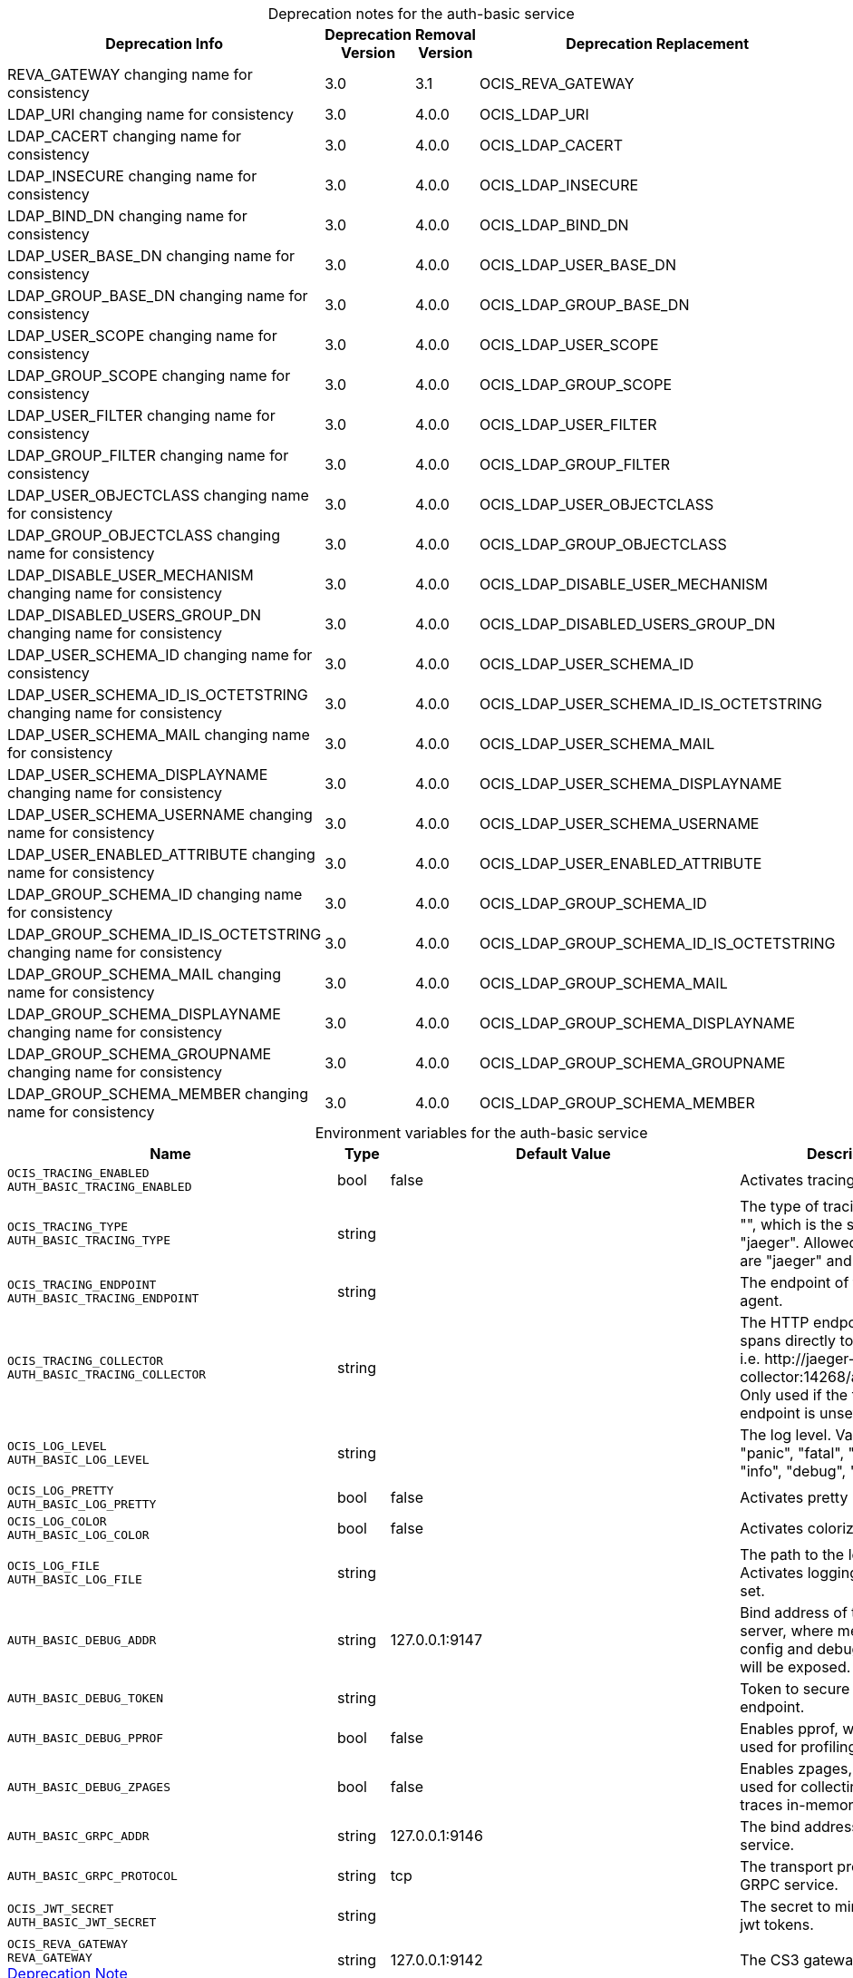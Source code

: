 // set the attribute to true or leave empty, true without any quotes.

:show-deprecation: true

ifeval::[{show-deprecation} == true]

[#deprecation-note-2023-07-25-11-00-37]
[caption=]
.Deprecation notes for the auth-basic service
[width="100%",cols="~,~,~,~",options="header"]
|===
| Deprecation Info
| Deprecation Version
| Removal Version
| Deprecation Replacement

| REVA_GATEWAY changing name for consistency
| 3.0
| 3.1
| OCIS_REVA_GATEWAY

| LDAP_URI changing name for consistency
| 3.0
| 4.0.0
| OCIS_LDAP_URI

| LDAP_CACERT changing name for consistency
| 3.0
| 4.0.0
| OCIS_LDAP_CACERT

| LDAP_INSECURE changing name for consistency
| 3.0
| 4.0.0
| OCIS_LDAP_INSECURE

| LDAP_BIND_DN changing name for consistency
| 3.0
| 4.0.0
| OCIS_LDAP_BIND_DN

| LDAP_USER_BASE_DN changing name for consistency
| 3.0
| 4.0.0
| OCIS_LDAP_USER_BASE_DN

| LDAP_GROUP_BASE_DN changing name for consistency
| 3.0
| 4.0.0
| OCIS_LDAP_GROUP_BASE_DN

| LDAP_USER_SCOPE changing name for consistency
| 3.0
| 4.0.0
| OCIS_LDAP_USER_SCOPE

| LDAP_GROUP_SCOPE changing name for consistency
| 3.0
| 4.0.0
| OCIS_LDAP_GROUP_SCOPE

| LDAP_USER_FILTER changing name for consistency
| 3.0
| 4.0.0
| OCIS_LDAP_USER_FILTER

| LDAP_GROUP_FILTER changing name for consistency
| 3.0
| 4.0.0
| OCIS_LDAP_GROUP_FILTER

| LDAP_USER_OBJECTCLASS changing name for consistency
| 3.0
| 4.0.0
| OCIS_LDAP_USER_OBJECTCLASS

| LDAP_GROUP_OBJECTCLASS changing name for consistency
| 3.0
| 4.0.0
| OCIS_LDAP_GROUP_OBJECTCLASS

| LDAP_DISABLE_USER_MECHANISM changing name for consistency
| 3.0
| 4.0.0
| OCIS_LDAP_DISABLE_USER_MECHANISM

| LDAP_DISABLED_USERS_GROUP_DN changing name for consistency
| 3.0
| 4.0.0
| OCIS_LDAP_DISABLED_USERS_GROUP_DN

| LDAP_USER_SCHEMA_ID changing name for consistency
| 3.0
| 4.0.0
| OCIS_LDAP_USER_SCHEMA_ID

| LDAP_USER_SCHEMA_ID_IS_OCTETSTRING changing name for consistency
| 3.0
| 4.0.0
| OCIS_LDAP_USER_SCHEMA_ID_IS_OCTETSTRING

| LDAP_USER_SCHEMA_MAIL changing name for consistency
| 3.0
| 4.0.0
| OCIS_LDAP_USER_SCHEMA_MAIL

| LDAP_USER_SCHEMA_DISPLAYNAME changing name for consistency
| 3.0
| 4.0.0
| OCIS_LDAP_USER_SCHEMA_DISPLAYNAME

| LDAP_USER_SCHEMA_USERNAME changing name for consistency
| 3.0
| 4.0.0
| OCIS_LDAP_USER_SCHEMA_USERNAME

| LDAP_USER_ENABLED_ATTRIBUTE changing name for consistency
| 3.0
| 4.0.0
| OCIS_LDAP_USER_ENABLED_ATTRIBUTE

| LDAP_GROUP_SCHEMA_ID changing name for consistency
| 3.0
| 4.0.0
| OCIS_LDAP_GROUP_SCHEMA_ID

| LDAP_GROUP_SCHEMA_ID_IS_OCTETSTRING changing name for consistency
| 3.0
| 4.0.0
| OCIS_LDAP_GROUP_SCHEMA_ID_IS_OCTETSTRING

| LDAP_GROUP_SCHEMA_MAIL changing name for consistency
| 3.0
| 4.0.0
| OCIS_LDAP_GROUP_SCHEMA_MAIL

| LDAP_GROUP_SCHEMA_DISPLAYNAME changing name for consistency
| 3.0
| 4.0.0
| OCIS_LDAP_GROUP_SCHEMA_DISPLAYNAME

| LDAP_GROUP_SCHEMA_GROUPNAME changing name for consistency
| 3.0
| 4.0.0
| OCIS_LDAP_GROUP_SCHEMA_GROUPNAME

| LDAP_GROUP_SCHEMA_MEMBER changing name for consistency
| 3.0
| 4.0.0
| OCIS_LDAP_GROUP_SCHEMA_MEMBER
|===

endif::[]

[caption=]
.Environment variables for the auth-basic service
[width="100%",cols="~,~,~,~",options="header"]
|===
| Name
| Type
| Default Value
| Description

a|`OCIS_TRACING_ENABLED` +
`AUTH_BASIC_TRACING_ENABLED` +

a| [subs=-attributes]
++bool ++
a| [subs=-attributes]
++false ++
a| [subs=-attributes]
Activates tracing.

a|`OCIS_TRACING_TYPE` +
`AUTH_BASIC_TRACING_TYPE` +

a| [subs=-attributes]
++string ++
a| [subs=-attributes]
++ ++
a| [subs=-attributes]
The type of tracing. Defaults to "", which is the same as "jaeger". Allowed tracing types are "jaeger" and "" as of now.

a|`OCIS_TRACING_ENDPOINT` +
`AUTH_BASIC_TRACING_ENDPOINT` +

a| [subs=-attributes]
++string ++
a| [subs=-attributes]
++ ++
a| [subs=-attributes]
The endpoint of the tracing agent.

a|`OCIS_TRACING_COLLECTOR` +
`AUTH_BASIC_TRACING_COLLECTOR` +

a| [subs=-attributes]
++string ++
a| [subs=-attributes]
++ ++
a| [subs=-attributes]
The HTTP endpoint for sending spans directly to a collector, i.e. \http://jaeger-collector:14268/api/traces. Only used if the tracing endpoint is unset.

a|`OCIS_LOG_LEVEL` +
`AUTH_BASIC_LOG_LEVEL` +

a| [subs=-attributes]
++string ++
a| [subs=-attributes]
++ ++
a| [subs=-attributes]
The log level. Valid values are: "panic", "fatal", "error", "warn", "info", "debug", "trace".

a|`OCIS_LOG_PRETTY` +
`AUTH_BASIC_LOG_PRETTY` +

a| [subs=-attributes]
++bool ++
a| [subs=-attributes]
++false ++
a| [subs=-attributes]
Activates pretty log output.

a|`OCIS_LOG_COLOR` +
`AUTH_BASIC_LOG_COLOR` +

a| [subs=-attributes]
++bool ++
a| [subs=-attributes]
++false ++
a| [subs=-attributes]
Activates colorized log output.

a|`OCIS_LOG_FILE` +
`AUTH_BASIC_LOG_FILE` +

a| [subs=-attributes]
++string ++
a| [subs=-attributes]
++ ++
a| [subs=-attributes]
The path to the log file. Activates logging to this file if set.

a|`AUTH_BASIC_DEBUG_ADDR` +

a| [subs=-attributes]
++string ++
a| [subs=-attributes]
++127.0.0.1:9147 ++
a| [subs=-attributes]
Bind address of the debug server, where metrics, health, config and debug endpoints will be exposed.

a|`AUTH_BASIC_DEBUG_TOKEN` +

a| [subs=-attributes]
++string ++
a| [subs=-attributes]
++ ++
a| [subs=-attributes]
Token to secure the metrics endpoint.

a|`AUTH_BASIC_DEBUG_PPROF` +

a| [subs=-attributes]
++bool ++
a| [subs=-attributes]
++false ++
a| [subs=-attributes]
Enables pprof, which can be used for profiling.

a|`AUTH_BASIC_DEBUG_ZPAGES` +

a| [subs=-attributes]
++bool ++
a| [subs=-attributes]
++false ++
a| [subs=-attributes]
Enables zpages, which can  be used for collecting and viewing traces in-memory.

a|`AUTH_BASIC_GRPC_ADDR` +

a| [subs=-attributes]
++string ++
a| [subs=-attributes]
++127.0.0.1:9146 ++
a| [subs=-attributes]
The bind address of the GRPC service.

a|`AUTH_BASIC_GRPC_PROTOCOL` +

a| [subs=-attributes]
++string ++
a| [subs=-attributes]
++tcp ++
a| [subs=-attributes]
The transport protocol of the GRPC service.

a|`OCIS_JWT_SECRET` +
`AUTH_BASIC_JWT_SECRET` +

a| [subs=-attributes]
++string ++
a| [subs=-attributes]
++ ++
a| [subs=-attributes]
The secret to mint and validate jwt tokens.

a|`OCIS_REVA_GATEWAY` +
`REVA_GATEWAY` +
xref:deprecation-note-2023-07-25-11-00-37[Deprecation Note]
a| [subs=-attributes]
++string ++
a| [subs=-attributes]
++127.0.0.1:9142 ++
a| [subs=-attributes]
The CS3 gateway endpoint.

a|`OCIS_GRPC_CLIENT_TLS_MODE` +

a| [subs=-attributes]
++string ++
a| [subs=-attributes]
++ ++
a| [subs=-attributes]
TLS mode for grpc connection to the go-micro based grpc services. Possible values are 'off', 'insecure' and 'on'. 'off': disables transport security for the clients. 'insecure' allows using transport security, but disables certificate verification (to be used with the autogenerated self-signed certificates). 'on' enables transport security, including server certificate verification.

a|`OCIS_GRPC_CLIENT_TLS_CACERT` +

a| [subs=-attributes]
++string ++
a| [subs=-attributes]
++ ++
a| [subs=-attributes]
Path/File name for the root CA certificate (in PEM format) used to validate TLS server certificates of the go-micro based grpc services.

a|`AUTH_BASIC_SKIP_USER_GROUPS_IN_TOKEN` +

a| [subs=-attributes]
++bool ++
a| [subs=-attributes]
++false ++
a| [subs=-attributes]
Disables the encoding of the user's group memberships in the reva access token. This reduces the token size, especially when users are members of a large number of groups.

a|`AUTH_BASIC_AUTH_MANAGER` +

a| [subs=-attributes]
++string ++
a| [subs=-attributes]
++ldap ++
a| [subs=-attributes]
The authentication manager to check if credentials are valid. Supported value is 'ldap'.

a|`OCIS_LDAP_URI` +
`LDAP_URI` +
`AUTH_BASIC_LDAP_URI` +
xref:deprecation-note-2023-07-25-11-00-37[Deprecation Note]
a| [subs=-attributes]
++string ++
a| [subs=-attributes]
++ldaps://localhost:9235 ++
a| [subs=-attributes]
URI of the LDAP Server to connect to. Supported URI schemes are 'ldaps://' and 'ldap://'

a|`OCIS_LDAP_CACERT` +
`LDAP_CACERT` +
`AUTH_BASIC_LDAP_CACERT` +
xref:deprecation-note-2023-07-25-11-00-37[Deprecation Note]
a| [subs=-attributes]
++string ++
a| [subs=-attributes]
++~/.ocis/idm/ldap.crt ++
a| [subs=-attributes]
Path/File name for the root CA certificate (in PEM format) used to validate TLS server certificates of the LDAP service. If not defined, the root directory derives from $OCIS_BASE_DATA_PATH:/idm.

a|`OCIS_LDAP_INSECURE` +
`LDAP_INSECURE` +
`AUTH_BASIC_LDAP_INSECURE` +
xref:deprecation-note-2023-07-25-11-00-37[Deprecation Note]
a| [subs=-attributes]
++bool ++
a| [subs=-attributes]
++false ++
a| [subs=-attributes]
Disable TLS certificate validation for the LDAP connections. Do not set this in production environments.

a|`OCIS_LDAP_BIND_DN` +
`LDAP_BIND_DN` +
`AUTH_BASIC_LDAP_BIND_DN` +
xref:deprecation-note-2023-07-25-11-00-37[Deprecation Note]
a| [subs=-attributes]
++string ++
a| [subs=-attributes]
++uid=reva,ou=sysusers,o=libregraph-idm ++
a| [subs=-attributes]
LDAP DN to use for simple bind authentication with the target LDAP server.

a|`LDAP_BIND_PASSWORD` +
`AUTH_BASIC_LDAP_BIND_PASSWORD` +

a| [subs=-attributes]
++string ++
a| [subs=-attributes]
++ ++
a| [subs=-attributes]
Password to use for authenticating the 'bind_dn'.

a|`OCIS_LDAP_USER_BASE_DN` +
`LDAP_USER_BASE_DN` +
`AUTH_BASIC_LDAP_USER_BASE_DN` +
xref:deprecation-note-2023-07-25-11-00-37[Deprecation Note]
a| [subs=-attributes]
++string ++
a| [subs=-attributes]
++ou=users,o=libregraph-idm ++
a| [subs=-attributes]
Search base DN for looking up LDAP users.

a|`OCIS_LDAP_GROUP_BASE_DN` +
`LDAP_GROUP_BASE_DN` +
`AUTH_BASIC_LDAP_GROUP_BASE_DN` +
xref:deprecation-note-2023-07-25-11-00-37[Deprecation Note]
a| [subs=-attributes]
++string ++
a| [subs=-attributes]
++ou=groups,o=libregraph-idm ++
a| [subs=-attributes]
Search base DN for looking up LDAP groups.

a|`OCIS_LDAP_USER_SCOPE` +
`LDAP_USER_SCOPE` +
`AUTH_BASIC_LDAP_USER_SCOPE` +
xref:deprecation-note-2023-07-25-11-00-37[Deprecation Note]
a| [subs=-attributes]
++string ++
a| [subs=-attributes]
++sub ++
a| [subs=-attributes]
LDAP search scope to use when looking up users. Supported values are 'base', 'one' and 'sub'.

a|`OCIS_LDAP_GROUP_SCOPE` +
`LDAP_GROUP_SCOPE` +
`AUTH_BASIC_LDAP_GROUP_SCOPE` +
xref:deprecation-note-2023-07-25-11-00-37[Deprecation Note]
a| [subs=-attributes]
++string ++
a| [subs=-attributes]
++sub ++
a| [subs=-attributes]
LDAP search scope to use when looking up groups. Supported values are 'base', 'one' and 'sub'.

a|`OCIS_LDAP_USER_FILTER` +
`LDAP_USER_FILTER` +
`AUTH_BASIC_LDAP_USER_FILTER` +
xref:deprecation-note-2023-07-25-11-00-37[Deprecation Note]
a| [subs=-attributes]
++string ++
a| [subs=-attributes]
++ ++
a| [subs=-attributes]
LDAP filter to add to the default filters for user search like '(objectclass=ownCloud)'.

a|`OCIS_LDAP_GROUP_FILTER` +
`LDAP_GROUP_FILTER` +
`AUTH_BASIC_LDAP_GROUP_FILTER` +
xref:deprecation-note-2023-07-25-11-00-37[Deprecation Note]
a| [subs=-attributes]
++string ++
a| [subs=-attributes]
++ ++
a| [subs=-attributes]
LDAP filter to add to the default filters for group searches.

a|`OCIS_LDAP_USER_OBJECTCLASS` +
`LDAP_USER_OBJECTCLASS` +
`AUTH_BASIC_LDAP_USER_OBJECTCLASS` +
xref:deprecation-note-2023-07-25-11-00-37[Deprecation Note]
a| [subs=-attributes]
++string ++
a| [subs=-attributes]
++inetOrgPerson ++
a| [subs=-attributes]
The object class to use for users in the default user search filter ('inetOrgPerson').

a|`OCIS_LDAP_GROUP_OBJECTCLASS` +
`LDAP_GROUP_OBJECTCLASS` +
`AUTH_BASIC_LDAP_GROUP_OBJECTCLASS` +
xref:deprecation-note-2023-07-25-11-00-37[Deprecation Note]
a| [subs=-attributes]
++string ++
a| [subs=-attributes]
++groupOfNames ++
a| [subs=-attributes]
The object class to use for groups in the default group search filter ('groupOfNames').

a|`LDAP_LOGIN_ATTRIBUTES` +
`AUTH_BASIC_LDAP_LOGIN_ATTRIBUTES` +

a| [subs=-attributes]
++[]string ++
a| [subs=-attributes]
++[uid] ++
a| [subs=-attributes]
The user object attributes, that can be used for login.

a|`OCIS_URL` +
`OCIS_OIDC_ISSUER` +
`AUTH_BASIC_IDP_URL` +

a| [subs=-attributes]
++string ++
a| [subs=-attributes]
++https://localhost:9200 ++
a| [subs=-attributes]
The identity provider value to set in the userids of the CS3 user objects for users returned by this user provider.

a|`OCIS_LDAP_DISABLE_USER_MECHANISM` +
`LDAP_DISABLE_USER_MECHANISM` +
`AUTH_BASIC_DISABLE_USER_MECHANISM` +
xref:deprecation-note-2023-07-25-11-00-37[Deprecation Note]
a| [subs=-attributes]
++string ++
a| [subs=-attributes]
++none ++
a| [subs=-attributes]
An option to control the behavior for disabling users. Valid options are 'none', 'attribute' and 'group'. If set to 'group', disabling a user via API will add the user to the configured group for disabled users, if set to 'attribute' this will be done in the ldap user entry, if set to 'none' the disable request is not processed.

a|`OCIS_LDAP_DISABLED_USERS_GROUP_DN` +
`LDAP_DISABLED_USERS_GROUP_DN` +
`AUTH_BASIC_DISABLED_USERS_GROUP_DN` +
xref:deprecation-note-2023-07-25-11-00-37[Deprecation Note]
a| [subs=-attributes]
++string ++
a| [subs=-attributes]
++cn=DisabledUsersGroup,ou=groups,o=libregraph-idm ++
a| [subs=-attributes]
The distinguished name of the group to which added users will be classified as disabled when 'disable_user_mechanism' is set to 'group'.

a|`OCIS_LDAP_USER_SCHEMA_ID` +
`LDAP_USER_SCHEMA_ID` +
`AUTH_BASIC_LDAP_USER_SCHEMA_ID` +
xref:deprecation-note-2023-07-25-11-00-37[Deprecation Note]
a| [subs=-attributes]
++string ++
a| [subs=-attributes]
++ownclouduuid ++
a| [subs=-attributes]
LDAP Attribute to use as the unique id for users. This should be a stable globally unique ID like a UUID.

a|`OCIS_LDAP_USER_SCHEMA_ID_IS_OCTETSTRING` +
`LDAP_USER_SCHEMA_ID_IS_OCTETSTRING` +
`AUTH_BASIC_LDAP_USER_SCHEMA_ID_IS_OCTETSTRING` +
xref:deprecation-note-2023-07-25-11-00-37[Deprecation Note]
a| [subs=-attributes]
++bool ++
a| [subs=-attributes]
++false ++
a| [subs=-attributes]
Set this to true if the defined 'id' attribute for users is of the 'OCTETSTRING' syntax. This is e.g. required when using the 'objectGUID' attribute of Active Directory for the user IDs.

a|`OCIS_LDAP_USER_SCHEMA_MAIL` +
`LDAP_USER_SCHEMA_MAIL` +
`AUTH_BASIC_LDAP_USER_SCHEMA_MAIL` +
xref:deprecation-note-2023-07-25-11-00-37[Deprecation Note]
a| [subs=-attributes]
++string ++
a| [subs=-attributes]
++mail ++
a| [subs=-attributes]
LDAP Attribute to use for the email address of users.

a|`OCIS_LDAP_USER_SCHEMA_DISPLAYNAME` +
`LDAP_USER_SCHEMA_DISPLAYNAME` +
`AUTH_BASIC_LDAP_USER_SCHEMA_DISPLAYNAME` +
xref:deprecation-note-2023-07-25-11-00-37[Deprecation Note]
a| [subs=-attributes]
++string ++
a| [subs=-attributes]
++displayname ++
a| [subs=-attributes]
LDAP Attribute to use for the displayname of users.

a|`OCIS_LDAP_USER_SCHEMA_USERNAME` +
`LDAP_USER_SCHEMA_USERNAME` +
`AUTH_BASIC_LDAP_USER_SCHEMA_USERNAME` +
xref:deprecation-note-2023-07-25-11-00-37[Deprecation Note]
a| [subs=-attributes]
++string ++
a| [subs=-attributes]
++uid ++
a| [subs=-attributes]
LDAP Attribute to use for username of users.

a|`OCIS_LDAP_USER_ENABLED_ATTRIBUTE` +
`LDAP_USER_ENABLED_ATTRIBUTE` +
`AUTH_BASIC_LDAP_USER_ENABLED_ATTRIBUTE` +
xref:deprecation-note-2023-07-25-11-00-37[Deprecation Note]
a| [subs=-attributes]
++string ++
a| [subs=-attributes]
++ownCloudUserEnabled ++
a| [subs=-attributes]
LDAP attribute to use as a flag telling if the user is enabled or disabled.

a|`OCIS_LDAP_GROUP_SCHEMA_ID` +
`LDAP_GROUP_SCHEMA_ID` +
`AUTH_BASIC_LDAP_GROUP_SCHEMA_ID` +
xref:deprecation-note-2023-07-25-11-00-37[Deprecation Note]
a| [subs=-attributes]
++string ++
a| [subs=-attributes]
++ownclouduuid ++
a| [subs=-attributes]
LDAP Attribute to use as the unique id for groups. This should be a stable globally unique id (e.g. a UUID).

a|`OCIS_LDAP_GROUP_SCHEMA_ID_IS_OCTETSTRING` +
`LDAP_GROUP_SCHEMA_ID_IS_OCTETSTRING` +
`AUTH_BASIC_LDAP_GROUP_SCHEMA_ID_IS_OCTETSTRING` +
xref:deprecation-note-2023-07-25-11-00-37[Deprecation Note]
a| [subs=-attributes]
++bool ++
a| [subs=-attributes]
++false ++
a| [subs=-attributes]
Set this to true if the defined 'id' attribute for groups is of the 'OCTETSTRING' syntax. This is e.g. required when using the 'objectGUID' attribute of Active Directory for the group IDs.

a|`OCIS_LDAP_GROUP_SCHEMA_MAIL` +
`LDAP_GROUP_SCHEMA_MAIL` +
`AUTH_BASIC_LDAP_GROUP_SCHEMA_MAIL` +
xref:deprecation-note-2023-07-25-11-00-37[Deprecation Note]
a| [subs=-attributes]
++string ++
a| [subs=-attributes]
++mail ++
a| [subs=-attributes]
LDAP Attribute to use for the email address of groups (can be empty).

a|`OCIS_LDAP_GROUP_SCHEMA_DISPLAYNAME` +
`LDAP_GROUP_SCHEMA_DISPLAYNAME` +
`AUTH_BASIC_LDAP_GROUP_SCHEMA_DISPLAYNAME` +
xref:deprecation-note-2023-07-25-11-00-37[Deprecation Note]
a| [subs=-attributes]
++string ++
a| [subs=-attributes]
++cn ++
a| [subs=-attributes]
LDAP Attribute to use for the displayname of groups (often the same as groupname attribute).

a|`OCIS_LDAP_GROUP_SCHEMA_GROUPNAME` +
`LDAP_GROUP_SCHEMA_GROUPNAME` +
`AUTH_BASIC_LDAP_GROUP_SCHEMA_GROUPNAME` +
xref:deprecation-note-2023-07-25-11-00-37[Deprecation Note]
a| [subs=-attributes]
++string ++
a| [subs=-attributes]
++cn ++
a| [subs=-attributes]
LDAP Attribute to use for the name of groups.

a|`OCIS_LDAP_GROUP_SCHEMA_MEMBER` +
`LDAP_GROUP_SCHEMA_MEMBER` +
`AUTH_BASIC_LDAP_GROUP_SCHEMA_MEMBER` +
xref:deprecation-note-2023-07-25-11-00-37[Deprecation Note]
a| [subs=-attributes]
++string ++
a| [subs=-attributes]
++member ++
a| [subs=-attributes]
LDAP Attribute that is used for group members.

a|`AUTH_BASIC_OWNCLOUDSQL_DB_USERNAME` +

a| [subs=-attributes]
++string ++
a| [subs=-attributes]
++owncloud ++
a| [subs=-attributes]
Database user to use for authenticating with the owncloud database.

a|`AUTH_BASIC_OWNCLOUDSQL_DB_PASSWORD` +

a| [subs=-attributes]
++string ++
a| [subs=-attributes]
++ ++
a| [subs=-attributes]
Password for the database user.

a|`AUTH_BASIC_OWNCLOUDSQL_DB_HOST` +

a| [subs=-attributes]
++string ++
a| [subs=-attributes]
++mysql ++
a| [subs=-attributes]
Hostname of the database server.

a|`AUTH_BASIC_OWNCLOUDSQL_DB_PORT` +

a| [subs=-attributes]
++int ++
a| [subs=-attributes]
++3306 ++
a| [subs=-attributes]
Network port to use for the database connection.

a|`AUTH_BASIC_OWNCLOUDSQL_DB_NAME` +

a| [subs=-attributes]
++string ++
a| [subs=-attributes]
++owncloud ++
a| [subs=-attributes]
Name of the owncloud database.

a|`AUTH_BASIC_OWNCLOUDSQL_IDP` +

a| [subs=-attributes]
++string ++
a| [subs=-attributes]
++https://localhost:9200 ++
a| [subs=-attributes]
The identity provider value to set in the userids of the CS3 user objects for users returned by this user provider.

a|`AUTH_BASIC_OWNCLOUDSQL_NOBODY` +

a| [subs=-attributes]
++int64 ++
a| [subs=-attributes]
++90 ++
a| [subs=-attributes]
Fallback number if no numeric UID and GID properties are provided.

a|`AUTH_BASIC_OWNCLOUDSQL_JOIN_USERNAME` +

a| [subs=-attributes]
++bool ++
a| [subs=-attributes]
++false ++
a| [subs=-attributes]
Join the user properties table to read usernames

a|`AUTH_BASIC_OWNCLOUDSQL_JOIN_OWNCLOUD_UUID` +

a| [subs=-attributes]
++bool ++
a| [subs=-attributes]
++false ++
a| [subs=-attributes]
Join the user properties table to read user ID's.
|===

